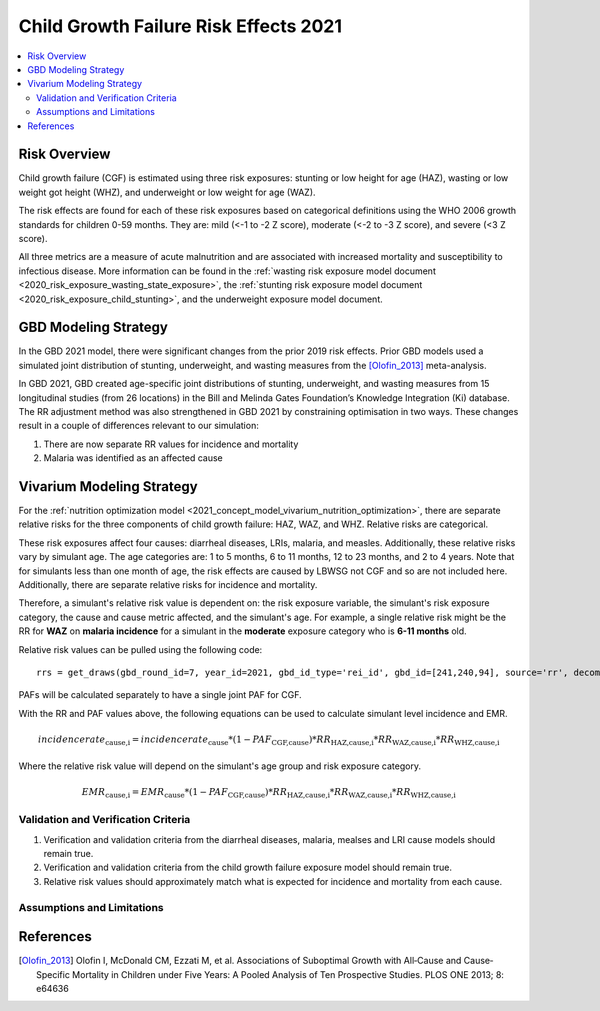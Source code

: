 .. _2021_risk_effect_cgf:

..
  Section title decorators for this document:

  ==============
  Document Title
  ==============

  Section Level 1
  ---------------

  Section Level 2
  +++++++++++++++

  Section Level 3
  ^^^^^^^^^^^^^^^

  Section Level 4
  ~~~~~~~~~~~~~~~

  Section Level 5
  '''''''''''''''

  The depth of each section level is determined by the order in which each
  decorator is encountered below. If you need an even deeper section level, just
  choose a new decorator symbol from the list here:
  https://docutils.sourceforge.io/docs/ref/rst/restructuredtext.html#sections
  And then add it to the list of decorators above.

======================================
Child Growth Failure Risk Effects 2021
======================================

.. contents::
   :local:
   :depth: 2

Risk Overview
-------------

Child growth failure (CGF) is estimated using three risk exposures: stunting or low height 
for age (HAZ), wasting or low weight got height (WHZ), and underweight or low weight for 
age (WAZ). 

The risk effects are found for each of these risk exposures based on categorical 
definitions using the WHO 2006 growth standards for children 0-59 months. 
They are: mild (<-1 to -2 Z score), moderate (<-2 to -3 Z score), and severe 
(<3 Z score).

All three metrics are a measure of acute malnutrition and are associated with increased 
mortality and susceptibility to infectious disease. More information can be found in 
the :ref:`wasting risk exposure model document <2020_risk_exposure_wasting_state_exposure>`, 
the :ref:`stunting risk exposure model document <2020_risk_exposure_child_stunting>`, and the 
underweight exposure model document. 

.. todo::

   Add a link to the underweight exposure model document when completed. 

GBD Modeling Strategy
----------------------

In the GBD 2021 model, there were significant changes from the prior 2019 risk effects. 
Prior GBD models used a simulated joint distribution of stunting, underweight, and wasting 
measures from the [Olofin_2013]_ meta-analysis. 

In GBD 2021, GBD created age-specific joint distributions of stunting, underweight, and 
wasting measures from 15 longitudinal studies (from 26 locations) in the Bill and Melinda 
Gates Foundation’s Knowledge Integration (Ki) database. The RR adjustment method was 
also strengthened in GBD 2021 by constraining optimisation in two ways. These changes 
result in a couple of differences relevant to our simulation: 

#. There are now separate RR values for incidence and mortality 
#. Malaria was identified as an affected cause 

Vivarium Modeling Strategy
--------------------------

For the :ref:`nutrition optimization model <2021_concept_model_vivarium_nutrition_optimization>`, 
there are separate relative risks for the three components of child growth failure: HAZ, WAZ, and 
WHZ. Relative risks are categorical. 

These risk exposures affect four causes: diarrheal diseases, LRIs, malaria, and measles. 
Additionally, these relative risks vary by simulant age. The age categories are: 1 to 5 months, 
6 to 11 months, 12 to 23 months, and 2 to 4 years. Note that for simulants less than one month 
of age, the risk effects are caused by LBWSG not CGF and so are not included here. Additionally, 
there are separate relative risks for incidence and mortality. 

Therefore, a simulant's relative risk value is dependent on: the risk exposure variable, 
the simulant's risk exposure category, the cause and cause metric affected, and the 
simulant's age. For example, a single relative risk might be the 
RR for **WAZ** on **malaria incidence** for a simulant in the **moderate** exposure 
category who is **6-11 months** old. 

Relative risk values can be pulled using the following code::

  rrs = get_draws(gbd_round_id=7, year_id=2021, gbd_id_type='rei_id', gbd_id=[241,240,94], source='rr', decomp_step='iterative')


PAFs will be calculated separately to have a single joint PAF for CGF. 

.. todo::

   Add information on PAF calculations and file for engineers to use. 

With the RR and PAF values above, the following equations can be used to calculate 
simulant level incidence and EMR. 

.. math::

   incidence rate_\text{cause,i} = incidence rate_\text{cause} * (1 - PAF_\text{CGF,cause}) * RR_\text{HAZ,cause,i} * RR_\text{WAZ,cause,i} * RR_\text{WHZ,cause,i}

Where the relative risk value will depend on the simulant's age group and risk exposure category. 

.. math:: 

   EMR_\text{cause,i} = EMR_\text{cause} * (1 - PAF_\text{CGF,cause}) * RR_\text{HAZ,cause,i} * RR_\text{WAZ,cause,i} * RR_\text{WHZ,cause,i}

.. todo::

   We need to add an adjustment since the GBD mortality data is actually for CSMR not EMR. So the above equation is currently incorrect. 


Validation and Verification Criteria
^^^^^^^^^^^^^^^^^^^^^^^^^^^^^^^^^^^^

#. Verification and validation criteria from the diarrheal diseases, malaria, mealses and LRI cause models should remain true.
#. Verification and validation criteria from the child growth failure exposure model should remain true.
#. Relative risk values should approximately match what is expected for incidence and mortality from each cause. 

Assumptions and Limitations
^^^^^^^^^^^^^^^^^^^^^^^^^^^

.. todo::

   List assumptions and limitations

References
----------

.. _risk_factors_methods_appendix: https://www.thelancet.com/cms/10.1016/S0140-6736(20)30752-2/attachment/54711c7c-216e-485e-9943-8c6e25648e1e/mmc1.pdf

.. [Olofin_2013]
   Olofin I, McDonald CM, Ezzati M, et al. Associations of Suboptimal Growth with All‐Cause and Cause‐
   Specific Mortality in Children under Five Years: A Pooled Analysis of Ten Prospective Studies. PLOS ONE
   2013; 8: e64636
